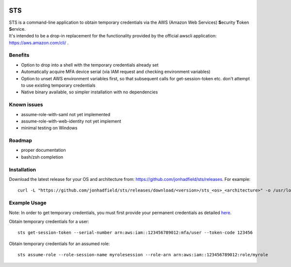 .. image:: https://img.shields.io/badge/status-alpha-orange.svg
    :target: https://github.com/jonhadfield/sts

STS
===

| STS is a command-line application to obtain temporary credentials via the AWS (Amazon Web Services) **S**\ ecurity **T**\ oken **S**\ ervice.  
| It's intended to be a drop-in replacement for the functionality provided by the official awscli application: https://aws.amazon.com/cli/ .  

Benefits
--------
- Option to drop into a shell with the temporary credentials already set
- Automatically acquire MFA device serial (via IAM request and checking environment variables)
- Option to unset AWS environment variables first, so that subsequent calls for get-session-token etc. don't attempt to use existing temporary credentials
- Native binary available, so simpler installation with no dependencies

Known issues
------------
- assume-role-with-saml not yet implemented
- assume-role-with-web-identity not yet implement
- minimal testing on Windows

Roadmap
-------
- proper documentation
- bash/zsh completion

Installation
------------
Download the latest release for your OS and architecture from: https://github.com/jonhadfield/sts/releases. For example:
::

    curl -L "https://github.com/jonhadfield/sts/releases/download/<version>/sts_<os>_<architecture>" -o /usr/local/bin/sts ; chmod +x /usr/local/bin/sts


Example Usage
-------------

Note: In order to get temporary credentials, you must first provide your permanent credentials as detailed `here
<http://docs.aws.amazon.com/sdk-for-java/v1/developer-guide/credentials.html>`_.

Obtain temporary credentials for a user:
::

    sts get-session-token --serial-number arn:aws:iam::123456789012:mfa/user --token-code 123456

Obtain temporary credentials for an assumed role:
::

    sts assume-role --role-session-name myrolesession --role-arn arn:aws:iam::123456789012:role/myrole
